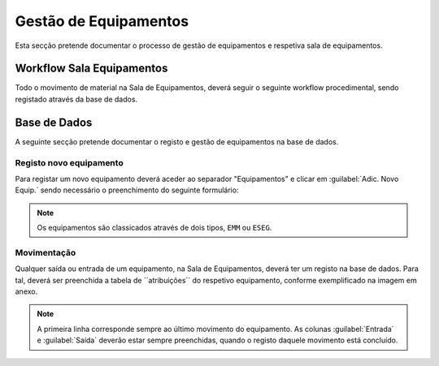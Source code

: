 *********************
Gestão de Equipamentos
*********************

Esta secção pretende documentar o processo de gestão de equipamentos e respetiva sala de equipamentos.

Workflow Sala Equipamentos
==============================

Todo o movimento de material na Sala de Equipamentos, deverá seguir o seguinte workflow procedimental, sendo registado através da base de dados.

.. image:: img/Diagrama_SalaEquipamentos.jpeg	


Base de Dados
==============================

A seguinte secção pretende documentar o registo e gestão de equipamentos na base de dados. 

Registo novo equipamento
---------------------------

Para registar um novo equipamento deverá aceder ao separador "Equipamentos" e clicar em :guilabel:`Adic. Novo Equip.` sendo necessário o preenchimento do seguinte formulário:

.. image:: img/novoEquipamento.PNG

.. Note:: Os equipamentos são classicados através de dois tipos, ``EMM`` ou ``ESEG``. 

Movimentação
---------------------------

Qualquer saída ou entrada de um equipamento, na Sala de Equipamentos, deverá ter um registo na base de dados. Para tal, deverá ser preenchida a tabela de ´´atribuições´´ do respetivo equipamento, conforme exemplificado na imagem em anexo.

.. image:: img/movimentoEquip.PNG	

.. Note:: A primeira linha corresponde sempre ao último movimento do equipamento. 
			As colunas :guilabel:`Entrada` e :guilabel:`Saída` deverão estar sempre preenchidas, quando o registo daquele movimento está concluído.




